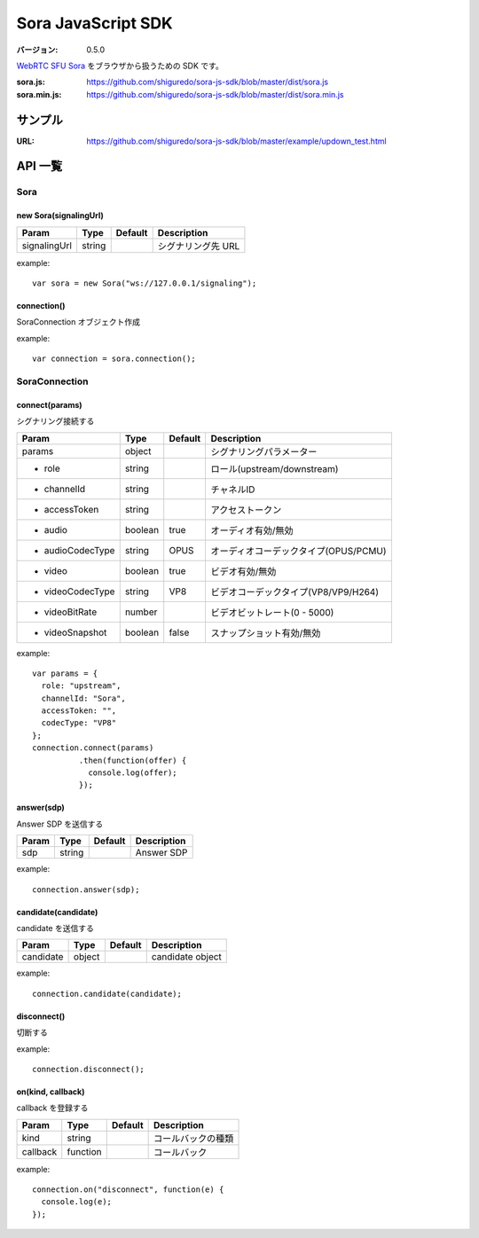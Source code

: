 ###################
Sora JavaScript SDK
###################

:バージョン: 0.5.0

`WebRTC SFU Sora <https://sora.shiguredo.jp>`_ をブラウザから扱うための SDK です。

:sora.js: https://github.com/shiguredo/sora-js-sdk/blob/master/dist/sora.js
:sora.min.js: https://github.com/shiguredo/sora-js-sdk/blob/master/dist/sora.min.js

========
サンプル
========

:URL: https://github.com/shiguredo/sora-js-sdk/blob/master/example/updown_test.html


========
API 一覧
========

Sora
====

new Sora(signalingUrl)
----------------------

+--------------+--------+----------+--------------------+
| Param        | Type   | Default  | Description        |
+==============+========+==========+====================+
| signalingUrl | string |          | シグナリング先 URL |
+--------------+--------+----------+--------------------+

example::

  var sora = new Sora("ws://127.0.0.1/signaling");



connection()
----------------------
SoraConnection オブジェクト作成

example::

  var connection = sora.connection();


SoraConnection
==============

connect(params)
---------------
シグナリング接続する

+---------------------+---------+----------+---------------------------------------+
| Param               | Type    | Default  | Description                           |
+=====================+=========+==========+=======================================+
| params              | object  |          | シグナリングパラメーター              |
+---------------------+---------+----------+---------------------------------------+
| - role              | string  |          | ロール(upstream/downstream)           |
+---------------------+---------+----------+---------------------------------------+
| - channelId         | string  |          | チャネルID                            |
+---------------------+---------+----------+---------------------------------------+
| - accessToken       | string  |          | アクセストークン                      |
+---------------------+---------+----------+---------------------------------------+
| - audio             | boolean | true     | オーディオ有効/無効                   |
+---------------------+---------+----------+---------------------------------------+
| - audioCodecType    | string  | OPUS     | オーディオコーデックタイプ(OPUS/PCMU) |
+---------------------+---------+----------+---------------------------------------+
| - video             | boolean | true     | ビデオ有効/無効                       |
+---------------------+---------+----------+---------------------------------------+
| - videoCodecType    | string  | VP8      | ビデオコーデックタイプ(VP8/VP9/H264)  |
+---------------------+---------+----------+---------------------------------------+
| - videoBitRate      | number  |          | ビデオビットレート(0 - 5000)          |
+---------------------+---------+----------+---------------------------------------+
| - videoSnapshot     | boolean | false    | スナップショット有効/無効             |
+---------------------+---------+----------+---------------------------------------+

example::

  var params = {
    role: "upstream",
    channelId: "Sora",
    accessToken: "",
    codecType: "VP8"
  };
  connection.connect(params)
            .then(function(offer) {
              console.log(offer);
            });


answer(sdp)
-----------
Answer SDP を送信する

+-------+--------+----------+-------------+
| Param | Type   | Default  | Description |
+=======+========+==========+=============+
| sdp   | string |          | Answer SDP  |
+-------+--------+----------+-------------+

example::

  connection.answer(sdp);


candidate(candidate)
--------------------
candidate を送信する

+-----------+--------+----------+-------------------+
| Param     | Type   | Default  | Description       |
+===========+========+==========+===================+
| candidate | object |          | candidate object  |
+-----------+--------+----------+-------------------+

example::

  connection.candidate(candidate);


disconnect()
------------
切断する

example::

  connection.disconnect();


on(kind, callback)
-----------------
callback を登録する

+----------+----------+----------+--------------------+
| Param    | Type     | Default  | Description        |
+==========+==========+==========+====================+
| kind     | string   |          | コールバックの種類 |
+----------+----------+----------+--------------------+
| callback | function |          | コールバック       |
+----------+----------+----------+--------------------+

example::

  connection.on("disconnect", function(e) {
    console.log(e);
  });
